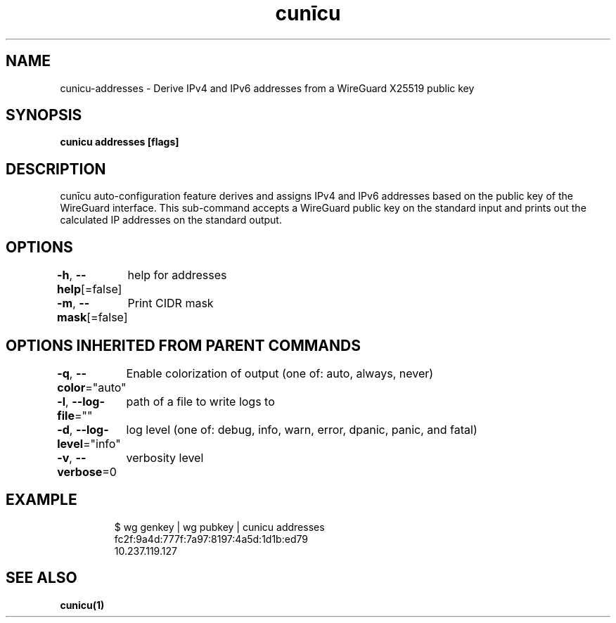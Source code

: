 .nh
.TH "cunīcu" "1" "Oct 2022" "https://github.com/stv0g/cunicu" ""

.SH NAME
.PP
cunicu-addresses - Derive IPv4 and IPv6 addresses from a WireGuard X25519 public key


.SH SYNOPSIS
.PP
\fBcunicu addresses [flags]\fP


.SH DESCRIPTION
.PP
cunīcu auto-configuration feature derives and assigns IPv4 and IPv6 addresses based on the public key of the WireGuard interface.
This sub-command accepts a WireGuard public key on the standard input and prints out the calculated IP addresses on the standard output.


.SH OPTIONS
.PP
\fB-h\fP, \fB--help\fP[=false]
	help for addresses

.PP
\fB-m\fP, \fB--mask\fP[=false]
	Print CIDR mask


.SH OPTIONS INHERITED FROM PARENT COMMANDS
.PP
\fB-q\fP, \fB--color\fP="auto"
	Enable colorization of output (one of: auto, always, never)

.PP
\fB-l\fP, \fB--log-file\fP=""
	path of a file to write logs to

.PP
\fB-d\fP, \fB--log-level\fP="info"
	log level (one of: debug, info, warn, error, dpanic, panic, and fatal)

.PP
\fB-v\fP, \fB--verbose\fP=0
	verbosity level


.SH EXAMPLE
.PP
.RS

.nf
$ wg genkey | wg pubkey | cunicu addresses
fc2f:9a4d:777f:7a97:8197:4a5d:1d1b:ed79
10.237.119.127

.fi
.RE


.SH SEE ALSO
.PP
\fBcunicu(1)\fP
